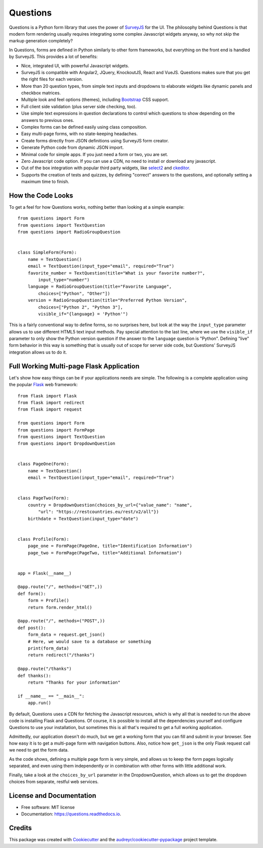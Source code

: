 =========
Questions
=========


.. image:: https://img.shields.io/pypi/v/questions.svg
        :target: https://pypi.python.org/pypi/questions

.. image:: https://img.shields.io/travis/cguardia/questions.svg
        :target: https://travis-ci.com/cguardia/questions

.. image:: https://readthedocs.org/projects/questions/badge/?version=latest
        :target: https://questions.readthedocs.io/en/latest/?badge=latest
        :alt: Documentation Status




Questions is a Python form library that uses the power of SurveyJS_ for the UI.
The philosophy behind Questions is that modern form rendering usually requires
integrating some complex Javascript widgets anyway, so why not skip the markup
generation completely? 

.. image:: https://www.delaguardia.com.mx/questions.gif

In Questions, forms are defined in Python similarly to other form frameworks,
but everything on the front end is handled by SurveyJS. This provides a lot of
benefits:

* Nice, integrated UI, with powerful Javascript widgets.
* SurveyJS is compatible with Angular2, JQuery, KnockoutJS, React and VueJS.
  Questions makes sure that you get the right files for each version.
* More than 20 question types, from simple text inputs and dropdowns to
  elaborate widgets like dynamic panels and checkbox matrices.
* Multiple look and feel options (themes), including Bootstrap_ CSS support.
* Full client side validation (plus server side checking, too).
* Use simple text expressions in question declarations to control which
  questions to show depending on the answers to previous ones.
* Complex forms can be defined easily using class composition.
* Easy multi-page forms, with no state-keeping headaches.
* Create forms directly from JSON definitions using SurveyJS form creator.
* Generate Python code from dynamic JSON import.
* Minimal code for simple apps. If you just need a form or two, you are set.
* Zero Javascript code option. If you can use a CDN, no need to install or
  download any javascript.
* Out of the box integration with popular third party widgets, like select2_
  and ckeditor_.
* Supports the creation of tests and quizzes, by defining "correct" answers to
  the questions, and optionally setting a maximum time to finish.

.. _SurveyJS: https://surveyjs.io
.. _Bootstrap: https://getbootstrap.com
.. _select2: https://select2.org/
.. _ckeditor: https://ckeditor.com/ckeditor-4/


How the Code Looks
------------------

To get a feel for how Questions works, nothing better than looking at a simple
example::

    from questions import Form
    from questions import TextQuestion
    from questions import RadioGroupQuestion


    class SimpleForm(Form):
        name = TextQuestion()
        email = TextQuestion(input_type="email", required="True")
        favorite_number = TextQuestion(title="What is your favorite number?",
            input_type="number")
        language = RadioGroupQuestion(title="Favorite Language",
            choices=["Python", "Other"])
        version = RadioGroupQuestion(title="Preferred Python Version",
            choices=["Python 2", "Python 3"],
            visible_if="{language} = 'Python'")

This is a fairly conventional way to define forms, so no surprises here, but
look at the way the ``input_type`` parameter allows us to use different HTML5
text input methods. Pay special attention to the last line, where we use the
``visible_if`` parameter to only show the Python version question if the
answer to the ``language`` question is "Python". Defining "live" form behavior
in this way is something that is usually out of scope for server side code,
but Questions' SurveyJS integration allows us to do it.


Full Working Multi-page Flask Application
-----------------------------------------

Let's show how easy things can be if your applications needs are simple. The
following is a complete application using the popular Flask_ web framework::

    from flask import Flask
    from flask import redirect
    from flask import request

    from questions import Form
    from questions import FormPage
    from questions import TextQuestion
    from questions import DropdownQuestion


    class PageOne(Form):
        name = TextQuestion()
        email = TextQuestion(input_type="email", required="True")


    class PageTwo(Form):
        country = DropdownQuestion(choices_by_url={"value_name": "name",
            "url": "https://restcountries.eu/rest/v2/all"})
        birthdate = TextQuestion(input_type="date")


    class Profile(Form):
        page_one = FormPage(PageOne, title="Identification Information")
        page_two = FormPage(PageTwo, title="Additional Information")


    app = Flask(__name__)

    @app.route("/", methods=("GET",))
    def form():
        form = Profile()
        return form.render_html()

    @app.route("/", methods=("POST",))
    def post():
        form_data = request.get_json()
        # Here, we would save to a database or something
        print(form_data)
        return redirect("/thanks")

    @app.route("/thanks")
    def thanks():
        return "Thanks for your information"

    if __name__ == "__main__":
        app.run()

By default, Questions uses a CDN for fetching the Javascript resources, which
is why all that is needed to run the above code is installing Flask and
Questions. Of course, it is possible to install all the dependencies yourself
and configure Questions to use your installation, but sometimes this is all
that's required to get a full working application.

Admittedly, our application doesn't do much, but we get a working form that you
can fill and submit in your browser. See how easy it is to get a multi-page
form with navigation buttons. Also, notice how ``get_json`` is the only Flask
request call we need to get the form data. 

As the code shows, defining a multiple page form is very simple, and allows us
to keep the form pages logically separated, and even using them independently
or in combination with other forms with little additional work.

Finally, take a look at the ``choices_by_url`` parameter in the
DropdownQuestion, which allows us to get the dropdown choices from separate,
restful web services.

.. _Flask: https://flask.palletsprojects.com/


License and Documentation
-------------------------

* Free software: MIT license
* Documentation: https://questions.readthedocs.io.


Credits
-------

This package was created with Cookiecutter_ and the
`audreyr/cookiecutter-pypackage`_ project template.

.. _Cookiecutter: https://github.com/audreyr/cookiecutter
.. _`audreyr/cookiecutter-pypackage`: https://github.com/audreyr/cookiecutter-pypackage
